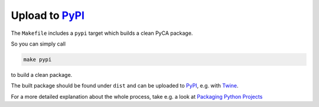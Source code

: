 Upload to PyPI_
===============

The ``Makefile`` includes a ``pypi`` target which builds a clean PyCA package.

So you can simply call

.. code-block:: bash

    make pypi

to build a clean package.

The built package should be found under ``dist`` and can be uploaded to PyPI_, e.g. with Twine_.

For a more detailed explanation about the whole process, take e.g. a look at `Packaging Python Projects`_

.. _PyPI: https://pypi.org
.. _Twine: https://pypi.org/project/twine/
.. _Packaging Python Projects: https://packaging.python.org/tutorials/packaging-projects/
